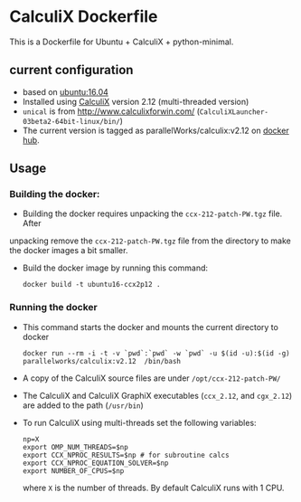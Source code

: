# pandoc --from org --to markdown_github  README_0.org  -s -o README0.md 
#+OPTIONS: toc:nil
#+OPTIONS: ^:nil

* CalculiX Dockerfile 
This is a Dockerfile for Ubuntu + CalculiX + python-minimal. 

** current configuration
   - based on [[https://hub.docker.com/r/library/ubuntu/][ubuntu:16.04]]
   - Installed using [[http://www.calculix.de/][CalculiX]] version 2.12 (multi-threaded version)
   - =unical= is from http://www.calculixforwin.com/ (=CalculiXLauncher-03beta2-64bit-linux/bin/=)
   - The current version is tagged as parallelWorks/calculix:v2.12 on [[https://hub.docker.com/r/parallelworks/calculix][docker hub]].
	 
** Usage
*** Building the docker:
	- Building the docker requires unpacking the =ccx-212-patch-PW.tgz= file. After 
	unpacking remove the =ccx-212-patch-PW.tgz= file from the directory to make the docker images a bit smaller.
	- Build the docker image by running this command:
	  #+BEGIN_EXAMPLE
	  docker build -t ubuntu16-ccx2p12 . 
	  #+END_EXAMPLE
*** Running the docker
	- This command starts the docker and mounts the current directory to docker
      #+BEGIN_EXAMPLE
      docker run --rm -i -t -v `pwd`:`pwd` -w `pwd` -u $(id -u):$(id -g) parallelworks/calculix:v2.12  /bin/bash 
	  #+END_EXAMPLE
	- A copy of the CalculiX source files are under =/opt/ccx-212-patch-PW/=
	- The CalculiX and CalculiX GraphiX executables (=ccx_2.12=, and =cgx_2.12=) are added to the path (=/usr/bin=)
	- To run CalculiX using multi-threads set the following variables:
	  #+BEGIN_EXAMPLE
	  np=X
	  export OMP_NUM_THREADS=$np
	  export CCX_NPROC_RESULTS=$np # for subroutine calcs
	  export CCX_NPROC_EQUATION_SOLVER=$np
	  export NUMBER_OF_CPUS=$np
	  #+END_EXAMPLE
	  where =X= is the number of threads. By default CalculiX runs with 1 CPU.

	  
